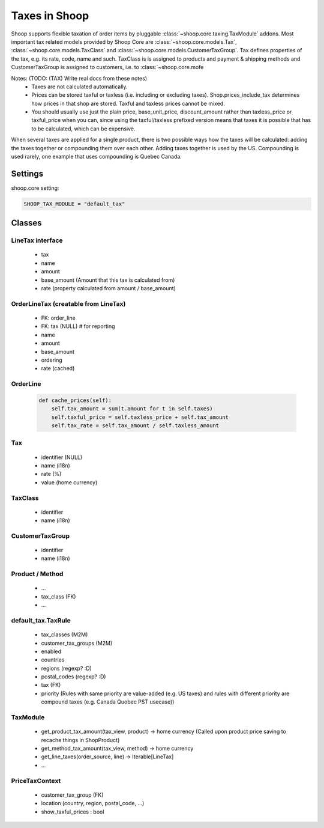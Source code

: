 Taxes in Shoop
==============

Shoop supports flexible taxation of order items by pluggable
:class:`~shoop.core.taxing.TaxModule` addons. Most important tax related
models provided by Shoop Core are :class:`~shoop.core.models.Tax`,
:class:`~shoop.core.models.TaxClass` and
:class:`~shoop.core.models.CustomerTaxGroup`.  Tax defines properties of
the tax, e.g. its rate, code, name and such.  TaxClass is is assigned to
products and payment & shipping methods and CustomerTaxGroup is assigned to customers, i.e. to :class:`~shoop.core.mofe

Notes: (TODO: (TAX) Write real docs from these notes)
 - Taxes are not calculated automatically.
 - Prices can be stored taxful or taxless (i.e. including or excluding
   taxes). Shop.prices_include_tax determines how prices in that shop
   are stored. Taxful and taxless prices cannot be mixed.
 - You should usually use just the plain price, base_unit_price,
   discount_amount rather than taxless_price or taxful_price when you
   can, since using the taxful/taxless prefixed version means that taxes
   it is possible that has to be calculated, which can be expensive.


When several taxes are applied for a single product, there is two
possible ways how the taxes will be calculated: adding the taxes
together or compounding them over each other.  Adding taxes together is
used by the US.  Compounding is used rarely, one example that uses
compounding is Quebec Canada.


Settings
--------

shoop.core setting:

.. code-block:: python

   SHOOP_TAX_MODULE = "default_tax"

Classes
-------

LineTax interface
^^^^^^^^^^^^^^^^^

  * tax
  * name
  * amount
  * base_amount (Amount that this tax is calculated from)
  * rate (property calculated from amount / base_amount)

OrderLineTax (creatable from LineTax)
^^^^^^^^^^^^^^^^^^^^^^^^^^^^^^^^^^^^^

  * FK: order_line
  * FK: tax (NULL) # for reporting
  * name
  * amount
  * base_amount
  * ordering
  * rate (cached)

OrderLine
^^^^^^^^^

  .. code-block:: python

     def cache_prices(self):
         self.tax_amount = sum(t.amount for t in self.taxes)
         self.taxful_price = self.taxless_price + self.tax_amount
         self.tax_rate = self.tax_amount / self.taxless_amount

Tax
^^^

  * identifier (NULL)
  * name (i18n)
  * rate (%)
  * value (home currency)

TaxClass
^^^^^^^^

  * identifier
  * name (i18n)

CustomerTaxGroup
^^^^^^^^^^^^^^^^

  * identifier
  * name (i18n)

Product / Method
^^^^^^^^^^^^^^^^

  * ...
  * tax_class (FK)
  * ...

default_tax.TaxRule
^^^^^^^^^^^^^^^^^^^

  * tax_classes (M2M)
  * customer_tax_groups (M2M)
  * enabled
  * countries
  * regions (regexp? :D)
  * postal_codes (regexp? :D)
  * tax (FK)
  * priority (Rules with same priority are value-added (e.g. US taxes)
    and rules with different priority are compound taxes (e.g. Canada
    Quobec PST usecase))

TaxModule
^^^^^^^^^

  * get_product_tax_amount(tax_view, product) -> home currency (Called
    upon product price saving to recache things in ShopProduct)
  * get_method_tax_amount(tax_view, method) -> home currency
  * get_line_taxes(order_source, line) -> Iterable[LineTax]
  * ...


PriceTaxContext
^^^^^^^^^^^^^^^

  * customer_tax_group (FK)
  * location (country, region, postal_code, ...)
  * show_taxful_prices : bool
